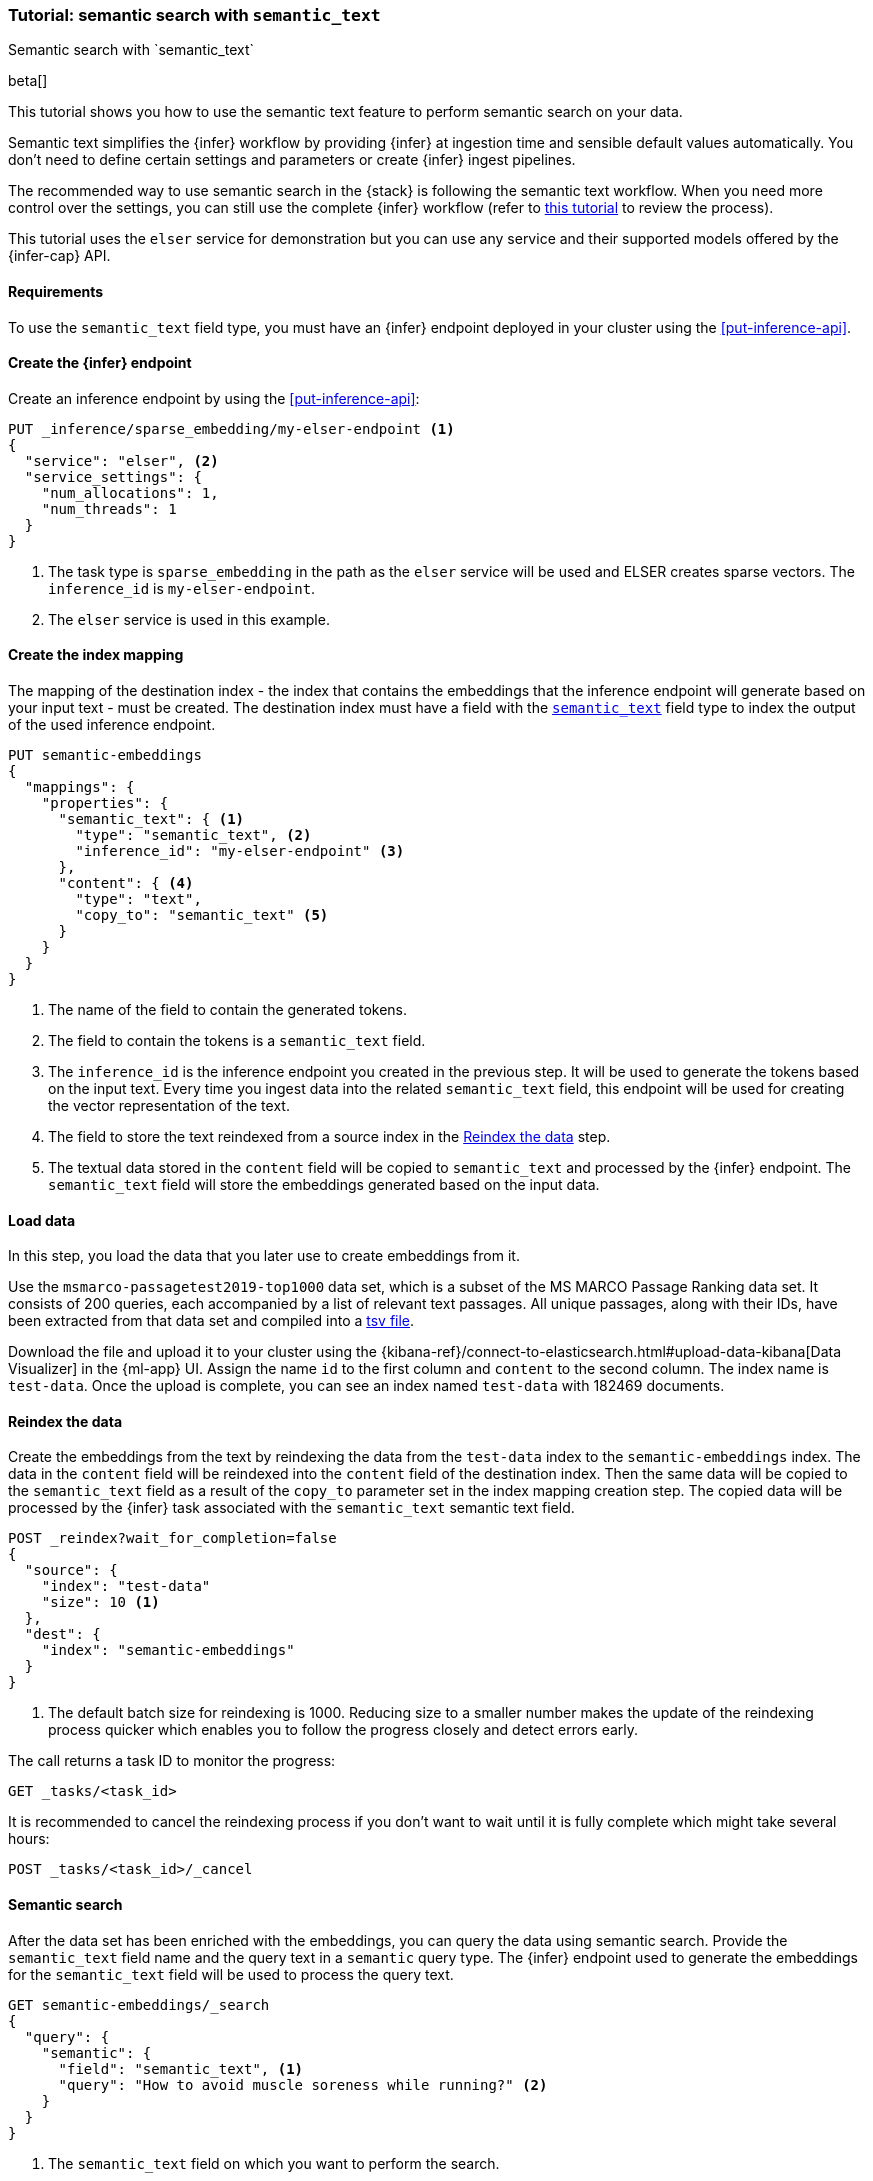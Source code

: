 [[semantic-search-semantic-text]]
=== Tutorial: semantic search with `semantic_text`
++++
<titleabbrev>Semantic search with `semantic_text`</titleabbrev>
++++

beta[]

This tutorial shows you how to use the semantic text feature to perform semantic search on your data.

Semantic text simplifies the {infer} workflow by providing {infer} at ingestion time and sensible default values automatically.
You don't need to define certain settings and parameters or create {infer} ingest pipelines.

The recommended way to use semantic search in the {stack} is following the semantic text workflow.
When you need more control over the settings, you can still use the complete {infer} workflow (refer to  <<semantic-search-inference,this tutorial>> to review the process).

This tutorial uses the `elser` service for demonstration but you can use any service and their supported models offered by the {infer-cap} API.


[discrete]
[[semantic-text-requirements]]
==== Requirements

To use the `semantic_text` field type, you must have an {infer} endpoint deployed in
your cluster using the <<put-inference-api>>.


[discrete]
[[semantic-text-infer-endpoint]]
==== Create the {infer} endpoint

Create an inference endpoint by using the <<put-inference-api>>:

[source,console]
------------------------------------------------------------
PUT _inference/sparse_embedding/my-elser-endpoint <1>
{
  "service": "elser", <2>
  "service_settings": {
    "num_allocations": 1,
    "num_threads": 1
  }
}
------------------------------------------------------------
// TEST[skip:TBD]
<1> The task type is `sparse_embedding` in the path as the `elser` service will
be used and ELSER creates sparse vectors. The `inference_id` is
`my-elser-endpoint`.
<2> The `elser` service is used in this example.


[discrete]
[[semantic-text-index-mapping]]
==== Create the index mapping

The mapping of the destination index - the index that contains the embeddings
that the inference endpoint will generate based on your input text - must be created. The
destination index must have a field with the <<semantic-text,`semantic_text`>>
field type to index the output of the used inference endpoint.

[source,console]
------------------------------------------------------------
PUT semantic-embeddings
{
  "mappings": {
    "properties": {
      "semantic_text": { <1>
        "type": "semantic_text", <2>
        "inference_id": "my-elser-endpoint" <3>
      },
      "content": { <4>
        "type": "text",
        "copy_to": "semantic_text" <5>
      }
    }
  }
}
------------------------------------------------------------
// TEST[skip:TBD]
<1> The name of the field to contain the generated tokens.
<2> The field to contain the tokens is a `semantic_text` field.
<3> The `inference_id` is the inference endpoint you created in the previous step.
It will be used to generate the tokens based on the input text.
Every time you ingest data into the related `semantic_text` field, this endpoint will be used for creating the vector representation of the text.
<4> The field to store the text reindexed from a source index in the  <<semantic-text-reindex-data,Reindex the data>> step.
<5> The textual data stored in the `content` field will be copied to `semantic_text` and processed by the {infer} endpoint.
The `semantic_text` field will store the embeddings generated based on the input data.


[discrete]
[[semantic-text-load-data]]
==== Load data

In this step, you load the data that you later use to create embeddings from it.

Use the `msmarco-passagetest2019-top1000` data set, which is a subset of the MS
MARCO Passage Ranking data set. It consists of 200 queries, each accompanied by
a list of relevant text passages. All unique passages, along with their IDs,
have been extracted from that data set and compiled into a
https://github.com/elastic/stack-docs/blob/main/docs/en/stack/ml/nlp/data/msmarco-passagetest2019-unique.tsv[tsv file].

Download the file and upload it to your cluster using the
{kibana-ref}/connect-to-elasticsearch.html#upload-data-kibana[Data Visualizer]
in the {ml-app} UI. Assign the name `id` to the first column and `content` to
the second column. The index name is `test-data`. Once the upload is complete,
you can see an index named `test-data` with 182469 documents.


[discrete]
[[semantic-text-reindex-data]]
==== Reindex the data

Create the embeddings from the text by reindexing the data from the `test-data`
index to the `semantic-embeddings` index. The data in the `content` field will
be reindexed into the `content` field of the destination index. Then the same
data will be copied to the `semantic_text` field as a result of the `copy_to`
parameter set in the index mapping creation step. The copied data will be
processed by the {infer} task associated with the `semantic_text` semantic text
field.

[source,console]
------------------------------------------------------------
POST _reindex?wait_for_completion=false
{
  "source": { 
    "index": "test-data"
    "size": 10 <1>
  },
  "dest": {
    "index": "semantic-embeddings"
  }
}
------------------------------------------------------------
// TEST[skip:TBD]
<1> The default batch size for reindexing is 1000. Reducing size to a smaller
number makes the update of the reindexing process quicker which enables you to
follow the progress closely and detect errors early.

The call returns a task ID to monitor the progress:

[source,console]
------------------------------------------------------------
GET _tasks/<task_id>
------------------------------------------------------------
// TEST[skip:TBD]

It is recommended to cancel the reindexing process if you don't want to wait
until it is fully complete which might take several hours:

[source,console]
------------------------------------------------------------
POST _tasks/<task_id>/_cancel
------------------------------------------------------------
// TEST[skip:TBD]


[discrete]
[[semantic-text-semantic-search]]
==== Semantic search

After the data set has been enriched with the embeddings, you can query the data
using semantic search. Provide the `semantic_text` field name and the query text
in a `semantic` query type. The {infer} endpoint used to generate the embeddings
for the `semantic_text` field will be used to process the query text.

[source,console]
------------------------------------------------------------
GET semantic-embeddings/_search
{
  "query": {
    "semantic": { 
      "field": "semantic_text", <1>
      "query": "How to avoid muscle soreness while running?" <2>
    }
  }
}
------------------------------------------------------------
// TEST[skip:TBD]
<1> The `semantic_text` field on which you want to perform the search.
<2> The query text.

As a result, you receive the top 10 documents that are closest in meaning to the
query from the `semantic-embedding` index:

[source,consol-result]
------------------------------------------------------------
(...)
"hits": [
      {
        "_index": "semantic-embeddings",
        "_id": "6DdEuo8B0vYIvzmhoEtt",
        "_score": 24.972616,
        "_source": {
          "semantic_text": {
            "inference": {
              "inference_id": "my-elser-endpoint",
              "model_settings": {
                "task_type": "sparse_embedding"
              },
              "chunks": [
                {
                  "text": "There are a few foods and food groups that will help to fight inflammation and delayed onset muscle soreness (both things that are inevitable after a long, hard workout) when you incorporate them into your postworkout eats, whether immediately after your run or at a meal later in the day. Advertisement. Advertisement.",
                  "embeddings": {
                    (...)
                  }
                }
              ]
            }
          },
          "id": 1713868,
          "content": "There are a few foods and food groups that will help to fight inflammation and delayed onset muscle soreness (both things that are inevitable after a long, hard workout) when you incorporate them into your postworkout eats, whether immediately after your run or at a meal later in the day. Advertisement. Advertisement."
        }
      },
      {
        "_index": "semantic-embeddings",
        "_id": "-zdEuo8B0vYIvzmhplLX",
        "_score": 22.143118,
        "_source": {
          "semantic_text": {
            "inference": {
              "inference_id": "my-elser-endpoint",
              "model_settings": {
                "task_type": "sparse_embedding"
              },
              "chunks": [
                {
                  "text": "During Your Workout. There are a few things you can do during your workout to help prevent muscle injury and soreness. According to personal trainer and writer for Iron Magazine, Marc David, doing warm-ups and cool-downs between sets can help keep muscle soreness to a minimum.",
                  "embeddings": {
                    (...)
                  }
                }
              ]
            }
          },
          "id": 3389244,
          "content": "During Your Workout. There are a few things you can do during your workout to help prevent muscle injury and soreness. According to personal trainer and writer for Iron Magazine, Marc David, doing warm-ups and cool-downs between sets can help keep muscle soreness to a minimum."
        }
      },
      {
        "_index": "semantic-embeddings",
        "_id": "77JEuo8BdmhTuQdXtQWt",
        "_score": 21.506052,
        "_source": {
          "semantic_text": {
            "inference": {
              "inference_id": "my-elser-endpoint",
              "model_settings": {
                "task_type": "sparse_embedding"
              },
              "chunks": [
                {
                  "text": "This is especially important if the soreness is due to a weightlifting routine. For this time period, do not exert more than around 50% of the level of effort (weight, distance and speed) that caused the muscle groups to be sore.",
                  "embeddings": {
                    (...)
                  }
                }
              ]
            }
          },
          "id": 363742,
          "content": "This is especially important if the soreness is due to a weightlifting routine. For this time period, do not exert more than around 50% of the level of effort (weight, distance and speed) that caused the muscle groups to be sore."
        }
      },
      (...)
------------------------------------------------------------
// NOTCONSOLE

